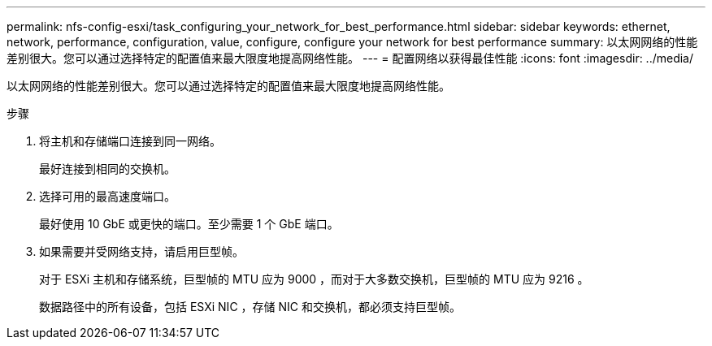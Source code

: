 ---
permalink: nfs-config-esxi/task_configuring_your_network_for_best_performance.html 
sidebar: sidebar 
keywords: ethernet, network, performance, configuration, value, configure, configure your network for best performance 
summary: 以太网网络的性能差别很大。您可以通过选择特定的配置值来最大限度地提高网络性能。 
---
= 配置网络以获得最佳性能
:icons: font
:imagesdir: ../media/


[role="lead"]
以太网网络的性能差别很大。您可以通过选择特定的配置值来最大限度地提高网络性能。

.步骤
. 将主机和存储端口连接到同一网络。
+
最好连接到相同的交换机。

. 选择可用的最高速度端口。
+
最好使用 10 GbE 或更快的端口。至少需要 1 个 GbE 端口。

. 如果需要并受网络支持，请启用巨型帧。
+
对于 ESXi 主机和存储系统，巨型帧的 MTU 应为 9000 ，而对于大多数交换机，巨型帧的 MTU 应为 9216 。

+
数据路径中的所有设备，包括 ESXi NIC ，存储 NIC 和交换机，都必须支持巨型帧。


